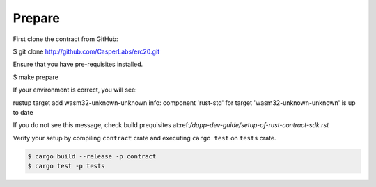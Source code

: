 
Prepare
=======

First clone the contract from GitHub: 

.. code-block:: bash

$ git clone http://github.com/CasperLabs/erc20.git


Ensure that you have pre-requisites installed. 

.. code-block:: bash

$ make prepare


If your environment is correct, you will see:

.. code-block:: bash

rustup target add wasm32-unknown-unknown
info: component 'rust-std' for target 'wasm32-unknown-unknown' is up to date

If you do not see this message, check build prequisites at:ref:`/dapp-dev-guide/setup-of-rust-contract-sdk.rst`



Verify your setup by compiling ``contract`` crate and executing ``cargo test`` on ``tests`` crate.

.. code-block:: bash

   $ cargo build --release -p contract 
   $ cargo test -p tests
